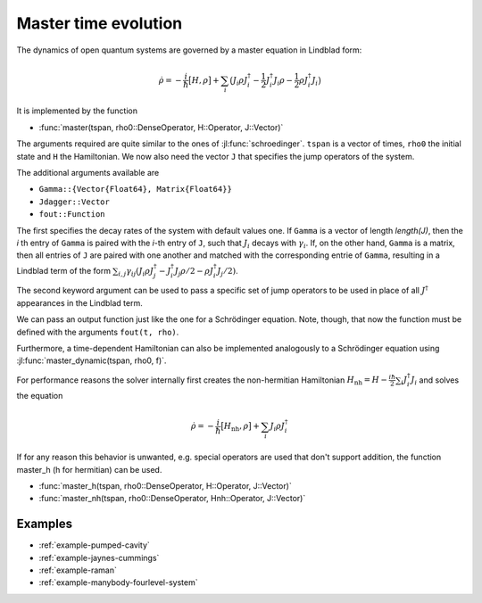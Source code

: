 .. _section-master:

Master time evolution
^^^^^^^^^^^^^^^^^^^^^

The dynamics of open quantum systems are governed by a master equation in Lindblad form:

.. math::

    \dot{\rho} = -\frac{i}{\hbar} \big[H,\rho\big]
                 + \sum_i \big(
                        J_i \rho J_i^\dagger
                        - \frac{1}{2} J_i^\dagger J_i \rho
                        - \frac{1}{2} \rho J_i^\dagger J_i
                    \big)

It is implemented by the function

* :func:`master(tspan, rho0::DenseOperator, H::Operator, J::Vector)`

The arguments required are quite similar to the ones of :jl:func:`schroedinger`. ``tspan`` is a vector of times, ``rho0`` the initial state and ``H`` the Hamiltonian. We now also need the vector ``J`` that specifies the jump operators of the system.

The additional arguments available are

* ``Gamma::{Vector{Float64}, Matrix{Float64}}``
* ``Jdagger::Vector``
* ``fout::Function``

The first specifies the decay rates of the system with default values one. If ``Gamma`` is a vector of length `length(J)`, then the `i` th entry of ``Gamma`` is paired with the `i`-th entry of ``J``, such that :math:`J_i` decays with :math:`\gamma_i`. If, on the other hand, ``Gamma`` is a matrix, then all entries of ``J`` are paired with one another and matched with the corresponding entrie of ``Gamma``, resulting
in a Lindblad term of the form :math:`\sum_{i,j}\gamma_{ij}\left(J_i\rho J_j^\dagger - J_i^\dagger J_j\rho/2 - \rho J_i^\dagger J_j/2\right)`.

The second keyword argument can be used to pass a specific set of jump operators to be used in place of all :math:`J^\dagger` appearances in the Lindblad term.

We can pass an output function just like the one for a Schrödinger equation. Note, though, that now the function must be defined with the arguments ``fout(t, rho)``.

Furthermore, a time-dependent Hamiltonian can also be implemented analogously to a Schrödinger equation using :jl:func:`master_dynamic(tspan, rho0, f)`.

For performance reasons the solver internally first creates the non-hermitian Hamiltonian :math:`H_\mathrm{nh} = H - \frac{i\hbar}{2} \sum_i J_i^\dagger J_i` and solves the equation

.. math::

    \dot{\rho} = -\frac{i}{\hbar} \big[H_\mathrm{nh},\rho\big]
                 + \sum_i J_i \rho J_i^\dagger

If for any reason this behavior is unwanted, e.g. special operators are used that don't support addition, the function master_h (h for hermitian) can be used.

* :func:`master_h(tspan, rho0::DenseOperator, H::Operator, J::Vector)`

* :func:`master_nh(tspan, rho0::DenseOperator, Hnh::Operator, J::Vector)`


Examples
--------

* :ref:`example-pumped-cavity`
* :ref:`example-jaynes-cummings`
* :ref:`example-raman`
* :ref:`example-manybody-fourlevel-system`
